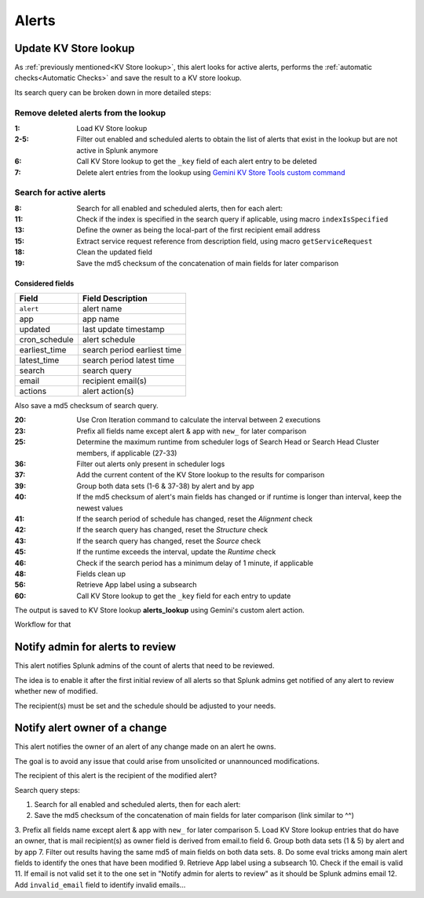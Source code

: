 Alerts
======

Update KV Store lookup
######################

As :ref:`previously mentioned<KV Store lookup>`, this alert looks for active alerts, performs the :ref:`automatic checks<Automatic Checks>` and save the result to a KV store lookup.

Its search query can be broken down in more detailed steps:

Remove deleted alerts from the lookup
------------------------------------------------

:1:       Load KV Store lookup
:2-5:     Filter out enabled and scheduled alerts to obtain the list of alerts that exist in the lookup but are not active in Splunk anymore
:6:       Call KV Store lookup to get the ``_key`` field of each alert entry to be deleted
:7:       Delete alert entries from the lookup using `Gemini KV Store Tools custom command <https://splunkbase.splunk.com/app/3536/#/details>`_

Search for active alerts
------------------------

:8: Search for all enabled and scheduled alerts, then for each alert:
:11: Check if the index is specified in the search query if aplicable, using macro ``indexIsSpecified``
:13: Define the owner as being the local-part of the first recipient email address
:15: Extract service request reference from description field, using macro ``getServiceRequest``
:18: Clean the updated field
:19: Save the md5 checksum of the concatenation of main fields for later comparison

Considered fields
*****************

+---------------+-----------------------------+
| Field         | Field Description           |
+===============+=============================+
| ``alert``     | alert name                  | 
+---------------+-----------------------------+
| app           | app name                    |
+---------------+-----------------------------+
| updated       | last update timestamp       | 
+---------------+-----------------------------+
| cron_schedule | alert schedule              |
+---------------+-----------------------------+
| earliest_time | search period earliest time |
+---------------+-----------------------------+
| latest_time   | search period latest time   |
+---------------+-----------------------------+
| search        | search query                |
+---------------+-----------------------------+
| email         | recipient email(s)          |
+---------------+-----------------------------+
| actions       | alert action(s)             |
+---------------+-----------------------------+

Also save a md5 checksum of search query.

:20: Use Cron Iteration command to calculate the interval between 2 executions
:23: Prefix all fields name except alert & app with ``new_`` for later comparison
:25: Determine the maximum runtime from scheduler logs of Search Head or Search Head Cluster members, if applicable (27-33)
:36: Filter out alerts only present in scheduler logs
:37: Add the current content of the KV Store lookup to the results for comparison
:39: Group both data sets (1-6 & 37-38) by alert and by app
:40: If the md5 checksum of alert's main fields has changed or if runtime is longer than interval, keep the newest values
:41: If the search period of schedule has changed, reset the *Alignment* check
:42: If the search query has changed, reset the *Structure* check
:43: If the search query has changed, reset the *Source* check
:45: If the runtime exceeds the interval, update the *Runtime* check
:46: Check if the search period has a minimum delay of 1 minute, if applicable
:48: Fields clean up
:56: Retrieve App label using a subsearch
:60: Call KV Store lookup to get the ``_key`` field for each entry to update

The output is saved to KV Store lookup **alerts_lookup** using Gemini's custom alert action.

Workflow for that

Notify admin for alerts to review
#################################

This alert notifies Splunk admins of the count of alerts that need to be reviewed.

The idea is to enable it after the first initial review of all alerts so that Splunk admins get notified of any alert to review whether new of modified.

The recipient(s) must be set and the schedule should be adjusted to your needs.

Notify alert owner of a change 
##############################

This alert notifies the owner of an alert of any change made on an alert he owns.

The goal is to avoid any issue that could arise from unsolicited or unannounced modifications.

The recipient of this alert is the recipient of the modified alert?

Search query steps:


1.  Search for all enabled and scheduled alerts, then for each alert:
2.  Save the md5 checksum of the concatenation of main fields for later comparison (link similar to ^^)
3.  Prefix all fields name except alert & app with ``new_`` for later comparison
5.  Load KV Store lookup entries that do have an owner, that is mail recipient(s) as owner field is derived from email.to field
6.  Group both data sets (1 & 5) by alert and by app
7.  Filter out results having the same md5 of main fields on both data sets.
8.  Do some eval tricks among main alert fields to identify the ones that have been modified
9.  Retrieve App label using a subsearch
10. Check if the email is valid
11. If email is not valid set it to the one set in "Notify admin for alerts to review" as it should be Splunk admins email
12. Add ``invalid_email`` field to identify invalid emails...

